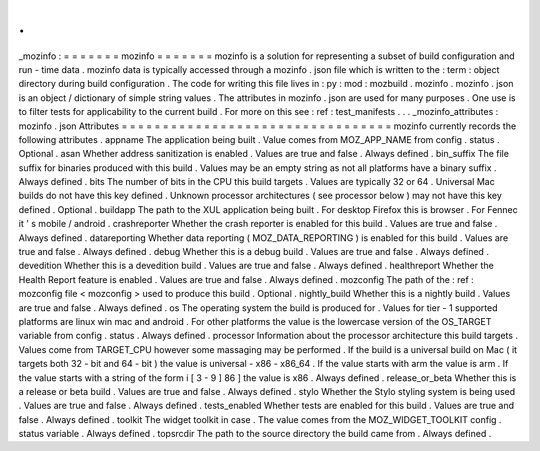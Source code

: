.
.
_mozinfo
:
=
=
=
=
=
=
=
mozinfo
=
=
=
=
=
=
=
mozinfo
is
a
solution
for
representing
a
subset
of
build
configuration
and
run
-
time
data
.
mozinfo
data
is
typically
accessed
through
a
mozinfo
.
json
file
which
is
written
to
the
:
term
:
object
directory
during
build
configuration
.
The
code
for
writing
this
file
lives
in
:
py
:
mod
:
mozbuild
.
mozinfo
.
mozinfo
.
json
is
an
object
/
dictionary
of
simple
string
values
.
The
attributes
in
mozinfo
.
json
are
used
for
many
purposes
.
One
use
is
to
filter
tests
for
applicability
to
the
current
build
.
For
more
on
this
see
:
ref
:
test_manifests
.
.
.
_mozinfo_attributes
:
mozinfo
.
json
Attributes
=
=
=
=
=
=
=
=
=
=
=
=
=
=
=
=
=
=
=
=
=
=
=
=
=
=
=
=
=
=
=
=
=
mozinfo
currently
records
the
following
attributes
.
appname
The
application
being
built
.
Value
comes
from
MOZ_APP_NAME
from
config
.
status
.
Optional
.
asan
Whether
address
sanitization
is
enabled
.
Values
are
true
and
false
.
Always
defined
.
bin_suffix
The
file
suffix
for
binaries
produced
with
this
build
.
Values
may
be
an
empty
string
as
not
all
platforms
have
a
binary
suffix
.
Always
defined
.
bits
The
number
of
bits
in
the
CPU
this
build
targets
.
Values
are
typically
32
or
64
.
Universal
Mac
builds
do
not
have
this
key
defined
.
Unknown
processor
architectures
(
see
processor
below
)
may
not
have
this
key
defined
.
Optional
.
buildapp
The
path
to
the
XUL
application
being
built
.
For
desktop
Firefox
this
is
browser
.
For
Fennec
it
'
s
mobile
/
android
.
crashreporter
Whether
the
crash
reporter
is
enabled
for
this
build
.
Values
are
true
and
false
.
Always
defined
.
datareporting
Whether
data
reporting
(
MOZ_DATA_REPORTING
)
is
enabled
for
this
build
.
Values
are
true
and
false
.
Always
defined
.
debug
Whether
this
is
a
debug
build
.
Values
are
true
and
false
.
Always
defined
.
devedition
Whether
this
is
a
devedition
build
.
Values
are
true
and
false
.
Always
defined
.
healthreport
Whether
the
Health
Report
feature
is
enabled
.
Values
are
true
and
false
.
Always
defined
.
mozconfig
The
path
of
the
:
ref
:
mozconfig
file
<
mozconfig
>
used
to
produce
this
build
.
Optional
.
nightly_build
Whether
this
is
a
nightly
build
.
Values
are
true
and
false
.
Always
defined
.
os
The
operating
system
the
build
is
produced
for
.
Values
for
tier
-
1
supported
platforms
are
linux
win
mac
and
android
.
For
other
platforms
the
value
is
the
lowercase
version
of
the
OS_TARGET
variable
from
config
.
status
.
Always
defined
.
processor
Information
about
the
processor
architecture
this
build
targets
.
Values
come
from
TARGET_CPU
however
some
massaging
may
be
performed
.
If
the
build
is
a
universal
build
on
Mac
(
it
targets
both
32
-
bit
and
64
-
bit
)
the
value
is
universal
-
x86
-
x86_64
.
If
the
value
starts
with
arm
the
value
is
arm
.
If
the
value
starts
with
a
string
of
the
form
i
[
3
-
9
]
86
]
the
value
is
x86
.
Always
defined
.
release_or_beta
Whether
this
is
a
release
or
beta
build
.
Values
are
true
and
false
.
Always
defined
.
stylo
Whether
the
Stylo
styling
system
is
being
used
.
Values
are
true
and
false
.
Always
defined
.
tests_enabled
Whether
tests
are
enabled
for
this
build
.
Values
are
true
and
false
.
Always
defined
.
toolkit
The
widget
toolkit
in
case
.
The
value
comes
from
the
MOZ_WIDGET_TOOLKIT
config
.
status
variable
.
Always
defined
.
topsrcdir
The
path
to
the
source
directory
the
build
came
from
.
Always
defined
.
